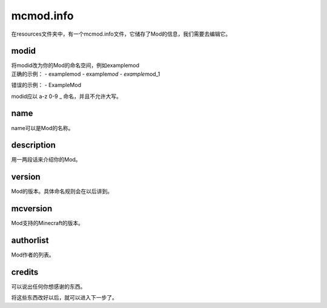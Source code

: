 mcmod.info
==========

在resources文件夹中，有一个mcmod.info文件，它储存了Mod的信息，我们需要去编辑它。

modid
-----

| 将modid改为你的Mod的命名空间，例如examplemod
| 正确的示例： - examplemod - example\ *mod - example*\ mod_1

错误的示例： - ExampleMod

modid应以 a-z 0-9 \_ 命名，并且不允许大写。

name
----

name可以是Mod的名称。

description
-----------

用一两段话来介绍你的Mod。

version
-------

Mod的版本。具体命名规则会在以后讲到。

mcversion
---------

Mod支持的Minecraft的版本。

authorlist
----------

Mod作者的列表。

credits
-------

可以说出任何你想感谢的东西。

将这些东西改好以后，就可以进入下一步了。